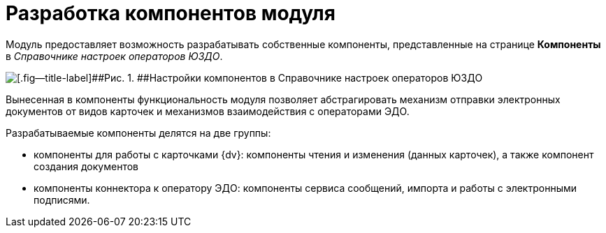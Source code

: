 = Разработка компонентов модуля

Модуль предоставляет возможность разрабатывать собственные компоненты, представленные на странице [.keyword .wintitle]*Компоненты* в _Справочнике настроек операторов ЮЗДО_.

image::reference.png[[.fig--title-label]##Рис. 1. ##Настройки компонентов в Справочнике настроек операторов ЮЗДО]

Вынесенная в компоненты функциональность модуля позволяет абстрагировать механизм отправки электронных документов от видов карточек и механизмов взаимодействия с операторами ЭДО.

Разрабатываемые компоненты делятся на две группы:

* компоненты для работы с карточками {dv}: компоненты чтения и изменения (данных карточек), а также компонент создания документов
* компоненты коннектора к оператору ЭДО: компоненты сервиса сообщений, импорта и работы с электронными подписями.
